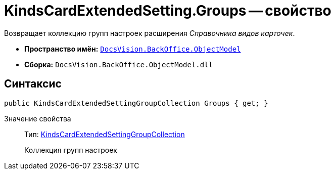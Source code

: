 = KindsCardExtendedSetting.Groups -- свойство

Возвращает коллекцию групп настроек расширения _Справочника видов карточек_.

* *Пространство имён:* `xref:api/DocsVision/Platform/ObjectModel/ObjectModel_NS.adoc[DocsVision.BackOffice.ObjectModel]`
* *Сборка:* `DocsVision.BackOffice.ObjectModel.dll`

== Синтаксис

[source,csharp]
----
public KindsCardExtendedSettingGroupCollection Groups { get; }
----

Значение свойства::
Тип: xref:api/DocsVision/BackOffice/ObjectModel/KindsCardExtendedSettingGroupCollection_CL.adoc[KindsCardExtendedSettingGroupCollection]
+
Коллекция групп настроек
